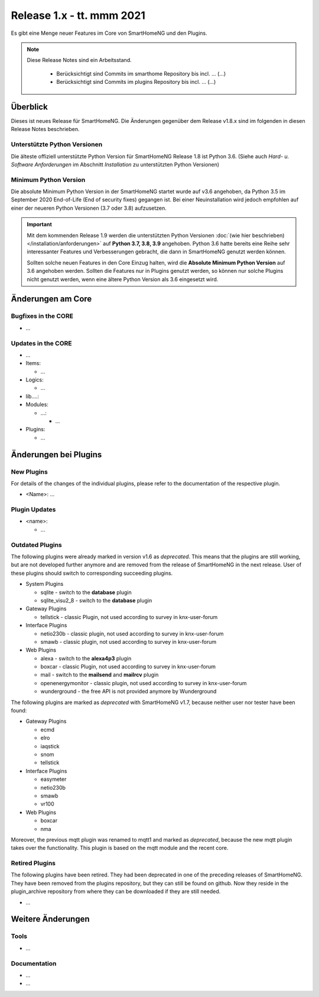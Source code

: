 ==========================
Release 1.x - tt. mmm 2021
==========================

Es gibt eine Menge neuer Features im Core von SmartHomeNG und den Plugins.

.. note::

    Diese Release Notes sind ein Arbeitsstand.

     - Berücksichtigt sind Commits im smarthome Repository bis incl. ...
       (...)
     - Berücksichtigt sind Commits im plugins Repository bis incl. ...
       (...)


Überblick
=========

Dieses ist neues Release für SmartHomeNG. Die Änderungen gegenüber dem Release v1.8.x sind im
folgenden in diesen Release Notes beschrieben.


Unterstützte Python Versionen
-----------------------------

Die älteste offiziell unterstützte Python Version für SmartHomeNG Release 1.8 ist Python 3.6.
(Siehe auch *Hard- u. Software Anforderungen* im Abschnitt *Installation* zu unterstützten Python Versionen)

..
    Das bedeutet nicht unbedingt, dass SmartHomeNG ab Release 1.8 nicht mehr unter älteren Python Versionen läuft,
    sondern das SmartHomeNG nicht mehr mit älteren Python Versionen getestet wird und das gemeldete Fehler mit älteren
    Python Versionen nicht mehr zu Buxfixen führen.

    Es werden jedoch zunehmend Features eingesetzt, die erst ab Python 3.6 zur Verfügung stehen.
    So ist Python 3.6 die minimale Vorraussetzung zur Nutzung des neuen Websocket Moduls.


Minimum Python Version
----------------------

Die absolute Minimum Python Version in der SmartHomeNG startet wurde auf v3.6 angehoben, da Python 3.5 im
September 2020 End-of-Life (End of security fixes) gegangen ist. Bei einer Neuinstallation wird jedoch empfohlen
auf einer der neueren Python Versionen (3.7 oder 3.8) aufzusetzen.

.. important::

   Mit dem kommenden Release 1.9 werden die unterstützten Python Versionen
   :doc:`(wie hier beschrieben) </installation/anforderungen>` auf **Python 3.7, 3.8, 3.9** angehoben. Python 3.6
   hatte bereits eine Reihe sehr interessanter Features und Verbesserungen gebracht, die dann in SmartHomeNG genutzt
   werden können.

   Sollten solche neuen Features in den Core Einzug halten, wird die **Absolute Minimum Python Version** auf 3.6
   angehoben werden. Sollten die Features nur in Plugins genutzt werden, so können nur solche Plugins nicht genutzt
   werden, wenn eine ältere Python Version als 3.6 eingesetzt wird.


Änderungen am Core
==================

Bugfixes in the CORE
--------------------

* ...


Updates in the CORE
-------------------

* ...

* Items:

  * ...

* Logics:

  * ...

* lib....:
* Modules:

  * ...:

    * ...

* Plugins:

  * ...


Änderungen bei Plugins
======================

New Plugins
-----------

For details of the changes of the individual plugins, please refer to the documentation of the respective plugin.

* <Name>: ...



Plugin Updates
--------------

* <name>:

  * ...


Outdated Plugins
----------------

The following plugins were already marked in version v1.6 as *deprecated*. This means that the plugins
are still working, but are not developed further anymore and are removed from the release of SmartHomeNG
in the next release. User of these plugins should switch to corresponding succeeding plugins.

* System Plugins

  * sqlite - switch to the **database** plugin
  * sqlite_visu2_8 - switch to the **database** plugin

* Gateway Plugins

  * tellstick - classic Plugin, not used according to survey in knx-user-forum

* Interface Plugins

  * netio230b - classic plugin, not used according to survey in knx-user-forum
  * smawb - classic plugin, not used according to survey in knx-user-forum

* Web Plugins

  * alexa - switch to the **alexa4p3** plugin
  * boxcar - classic Plugin, not used according to survey in knx-user-forum
  * mail - switch to the **mailsend** and **mailrcv** plugin
  * openenergymonitor - classic plugin, not used according to survey in knx-user-forum
  * wunderground - the free API is not provided anymore by Wunderground


The following plugins are marked as *deprecated* with SmartHomeNG v1.7, because neither user nor tester have been found:

* Gateway Plugins

  * ecmd
  * elro
  * iaqstick
  * snom
  * tellstick

* Interface Plugins

  * easymeter
  * netio230b
  * smawb
  * vr100

* Web Plugins

  * boxcar
  * nma

Moreover, the previous mqtt plugin was renamed to mqtt1 and marked as *deprecated*, because the new mqtt
plugin takes over the functionality. This plugin is based on the mqtt module and the recent core.


Retired Plugins
---------------

The following plugins have been retired. They had been deprecated in one of the preceding releases of SmartHomeNG.
They have been removed from the plugins repository, but they can still be found on github. Now they reside in
the plugin_archive repository from where they can be downloaded if they are still needed.

* ...


Weitere Änderungen
==================

Tools
-----

* ...


Documentation
-------------

* ...
* ...


